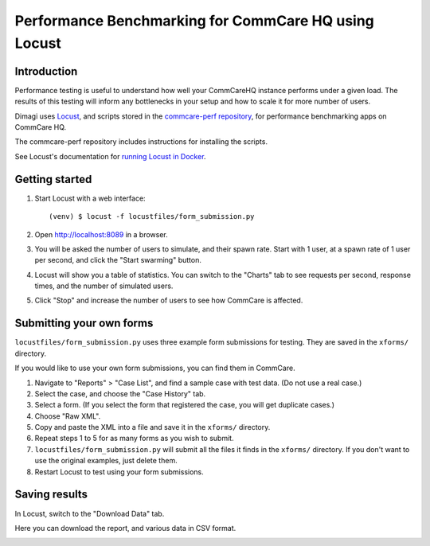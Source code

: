 Performance Benchmarking for CommCare HQ using Locust
=====================================================

Introduction
------------

Performance testing is useful to understand how well your CommCareHQ instance performs under a given load. The results of this testing will inform any bottlenecks in your setup and how to scale it for more number of users.

Dimagi uses `Locust <https://locust.io/>`_, and scripts stored in the
`commcare-perf repository <https://github.com/dimagi/commcare-perf/>`_,
for performance benchmarking apps on CommCare HQ.

The commcare-perf repository includes instructions for installing the
scripts.

See Locust's documentation for `running Locust in Docker`_.


Getting started
---------------

1. Start Locust with a web interface::

       (venv) $ locust -f locustfiles/form_submission.py

2. Open http://localhost:8089 in a browser.

3. You will be asked the number of users to simulate, and their spawn
   rate. Start with 1 user, at a spawn rate of 1 user per second, and
   click the "Start swarming" button.

4. Locust will show you a table of statistics. You can switch to the
   "Charts" tab to see requests per second, response times, and the
   number of simulated users.

   .. image:: locust_statistics.png
      :alt: Locust statistics

5. Click "Stop" and increase the number of users to see how CommCare is
   affected.


Submitting your own forms
-------------------------

``locustfiles/form_submission.py`` uses three example form submissions
for testing. They are saved in the ``xforms/`` directory.

If you would like to use your own form submissions, you can find them in
CommCare.

1. Navigate to "Reports" > "Case List", and find a sample case with test
   data. (Do not use a real case.)

2. Select the case, and choose the "Case History" tab.

3. Select a form. (If you select the form that registered the case, you
   will get duplicate cases.)

4. Choose "Raw XML".

5. Copy and paste the XML into a file and save it in the ``xforms/``
   directory.

6. Repeat steps 1 to 5 for as many forms as you wish to submit.

7. ``locustfiles/form_submission.py`` will submit all the files it finds
   in the ``xforms/`` directory. If you don't want to use the original
   examples, just delete them.

8. Restart Locust to test using your form submissions.


Saving results
--------------

In Locust, switch to the "Download Data" tab.

Here you can download the report, and various data in CSV format.

.. image:: locust_download_data.png
   :alt: Download data


.. _running Locust in Docker: https://docs.locust.io/en/stable/running-locust-docker.html>

